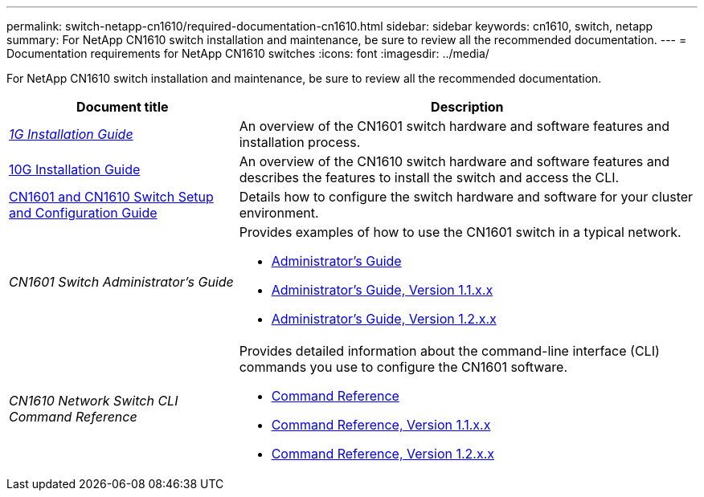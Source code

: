 ---
permalink: switch-netapp-cn1610/required-documentation-cn1610.html
sidebar: sidebar
keywords: cn1610, switch, netapp
summary: For NetApp CN1610 switch installation and maintenance, be sure to review all the recommended documentation. 
---
= Documentation requirements for NetApp CN1610 switches 
:icons: font
:imagesdir: ../media/

[.lead]
For NetApp CN1610 switch installation and maintenance, be sure to review all the recommended documentation. 

[options="header" cols="1,2"]
|===
| Document title| Description
a|
_https://library.netapp.com/ecm/ecm_download_file/ECMP1117853[1G Installation Guide^]_
a|
An overview of the CN1601 switch hardware and software features and installation process.
a|
https://library.netapp.com/ecm/ecm_download_file/ECMP1117824[10G Installation Guide^]
a|
An overview of the CN1610 switch hardware and software features and describes the features to install the switch and access the CLI.
a|
https://library.netapp.com/ecm/ecm_download_file/ECMP1118645[CN1601 and CN1610 Switch Setup and Configuration Guide^]
a|
Details how to configure the switch hardware and software for your cluster environment.
a|
_CN1601 Switch Administrator's Guide_ 
a|
Provides examples of how to use the CN1601 switch in a typical network.

* https://library.netapp.com/ecm/ecm_download_file/ECMP1117844[Administrator's Guide^]
* https://library.netapp.com/ecm/ecm_download_file/ECMLP2811865[Administrator's Guide, Version 1.1.x.x^]
* https://library.netapp.com/ecm/ecm_download_file/ECMP1117874[Administrator's Guide, Version 1.2.x.x^]
a|
_CN1610 Network Switch CLI Command Reference_ 
a|
Provides detailed information about the command-line interface (CLI) commands you use to configure the CN1601 software.

* https://library.netapp.com/ecm/ecm_download_file/ECMP1117834[Command Reference^]
* https://library.netapp.com/ecm/ecm_download_file/ECMLP2811863[Command Reference, Version 1.1.x.x^]
* https://library.netapp.com/ecm/ecm_download_file/ECMP1117863[Command Reference, Version 1.2.x.x^]
|===

